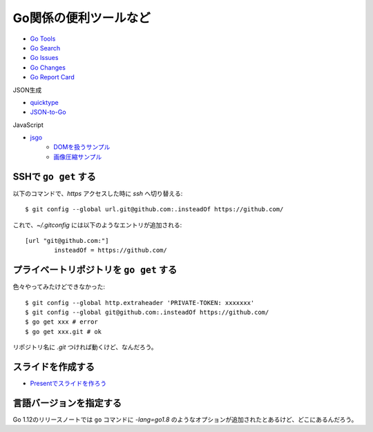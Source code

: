======================
Go関係の便利ツールなど
======================

* `Go Tools <https://gotools.org/>`_
* `Go Search <http://go-search.org/>`_
* `Go Issues <https://goissues.org/>`_
* `Go Changes <https://gochanges.org/>`_
* `Go Report Card <https://goreportcard.com/>`_

JSON生成

* `quicktype <https://quicktype.io/>`_
* `JSON-to-Go <https://mholt.github.io/json-to-go/>`_

JavaScript

* `jsgo <https://play.jsgo.io/>`_
	* `DOMを扱うサンプル <https://play.jsgo.io/github.com/dave/jstest>`_
	* `画像圧縮サンプル <https://play.jsgo.io/github.com/dave/img>`_

SSHで ``go get`` する
---------------------

.. code-block:: console

以下のコマンドで、*https* アクセスした時に *ssh* へ切り替える::

	$ git config --global url.git@github.com:.insteadOf https://github.com/

.. code-block:: ini

これで、*~/.gitconfig* には以下のようなエントリが追加される::

	[url "git@github.com:"]
		insteadOf = https://github.com/

プライベートリポジトリを ``go get`` する
----------------------------------------

色々やってみたけどできなかった::

	$ git config --global http.extraheader 'PRIVATE-TOKEN: xxxxxxx'
	$ git config --global git@github.com:.insteadOf https://github.com/
	$ go get xxx # error
	$ go get xxx.git # ok

リポジトリ名に *.git* つければ動くけど、なんだろう。

スライドを作成する
------------------

* `Presentでスライドを作ろう <https://www.slideshare.net/YutakaKato/present-75952579>`_

言語バージョンを指定する
------------------------

Go 1.12のリリースノートでは ``go`` コマンドに *-lang=go1.8* のようなオプションが追加されたとあるけど、どこにあるんだろう。
